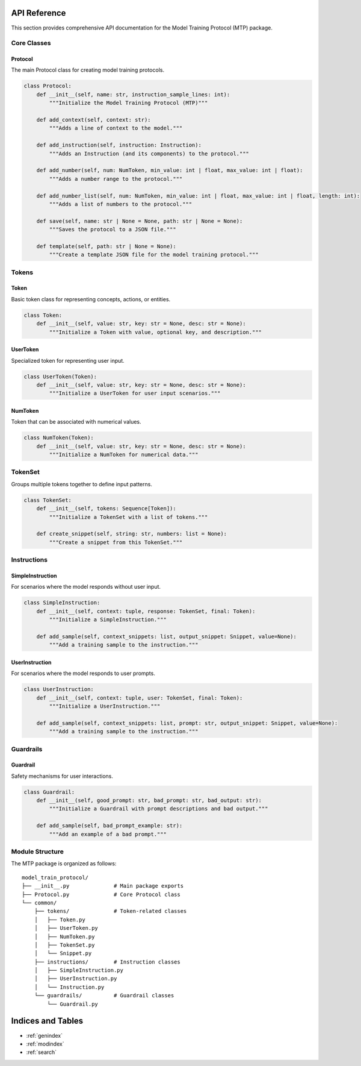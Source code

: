 API Reference
=============

This section provides comprehensive API documentation for the Model Training Protocol (MTP) package.

Core Classes
------------

Protocol
~~~~~~~~

The main Protocol class for creating model training protocols.

.. code-block:: python

   class Protocol:
       def __init__(self, name: str, instruction_sample_lines: int):
           """Initialize the Model Training Protocol (MTP)"""
           
       def add_context(self, context: str):
           """Adds a line of context to the model."""
           
       def add_instruction(self, instruction: Instruction):
           """Adds an Instruction (and its components) to the protocol."""
           
       def add_number(self, num: NumToken, min_value: int | float, max_value: int | float):
           """Adds a number range to the protocol."""

       def add_number_list(self, num: NumToken, min_value: int | float, max_value: int | float, length: int):
           """Adds a list of numbers to the protocol."""
           
       def save(self, name: str | None = None, path: str | None = None):
           """Saves the protocol to a JSON file."""
           
       def template(self, path: str | None = None):
           """Create a template JSON file for the model training protocol."""

Tokens
------

Token
~~~~~

Basic token class for representing concepts, actions, or entities.

.. code-block:: python

   class Token:
       def __init__(self, value: str, key: str = None, desc: str = None):
           """Initialize a Token with value, optional key, and description."""

UserToken
~~~~~~~~~

Specialized token for representing user input.

.. code-block:: python

   class UserToken(Token):
       def __init__(self, value: str, key: str = None, desc: str = None):
           """Initialize a UserToken for user input scenarios."""

NumToken
~~~~~~~~

Token that can be associated with numerical values.

.. code-block:: python

   class NumToken(Token):
       def __init__(self, value: str, key: str = None, desc: str = None):
           """Initialize a NumToken for numerical data."""

TokenSet
------

Groups multiple tokens together to define input patterns.

.. code-block:: python

   class TokenSet:
       def __init__(self, tokens: Sequence[Token]):
           """Initialize a TokenSet with a list of tokens."""
           
       def create_snippet(self, string: str, numbers: list = None):
           """Create a snippet from this TokenSet."""

Instructions
------------

SimpleInstruction
~~~~~~~~~~~~~~~~~

For scenarios where the model responds without user input.

.. code-block:: python

   class SimpleInstruction:
       def __init__(self, context: tuple, response: TokenSet, final: Token):
           """Initialize a SimpleInstruction."""
           
       def add_sample(self, context_snippets: list, output_snippet: Snippet, value=None):
           """Add a training sample to the instruction."""

UserInstruction
~~~~~~~~~~~~~~~

For scenarios where the model responds to user prompts.

.. code-block:: python

   class UserInstruction:
       def __init__(self, context: tuple, user: TokenSet, final: Token):
           """Initialize a UserInstruction."""
           
       def add_sample(self, context_snippets: list, prompt: str, output_snippet: Snippet, value=None):
           """Add a training sample to the instruction."""

Guardrails
----------

Guardrail
~~~~~~~~~

Safety mechanisms for user interactions.

.. code-block:: python

   class Guardrail:
       def __init__(self, good_prompt: str, bad_prompt: str, bad_output: str):
           """Initialize a Guardrail with prompt descriptions and bad output."""
           
       def add_sample(self, bad_prompt_example: str):
           """Add an example of a bad prompt."""

Module Structure
----------------

The MTP package is organized as follows:

::

   model_train_protocol/
   ├── __init__.py              # Main package exports
   ├── Protocol.py              # Core Protocol class
   └── common/
       ├── tokens/              # Token-related classes
       │   ├── Token.py
       │   ├── UserToken.py
       │   ├── NumToken.py
       │   ├── TokenSet.py
       │   └── Snippet.py
       ├── instructions/        # Instruction classes
       │   ├── SimpleInstruction.py
       │   ├── UserInstruction.py
       │   └── Instruction.py
       └── guardrails/          # Guardrail classes
           └── Guardrail.py

Indices and Tables
==================

* :ref:`genindex`
* :ref:`modindex`
* :ref:`search`
